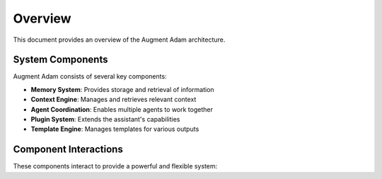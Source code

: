 
Overview
========

This document provides an overview of the Augment Adam architecture.

System Components
-----------------

Augment Adam consists of several key components:

* **Memory System**: Provides storage and retrieval of information
* **Context Engine**: Manages and retrieves relevant context
* **Agent Coordination**: Enables multiple agents to work together
* **Plugin System**: Extends the assistant's capabilities
* **Template Engine**: Manages templates for various outputs

Component Interactions
----------------------

These components interact to provide a powerful and flexible system:

.. mermaid::

   graph TD
       A[User] --> B[Assistant]
       B --> C[Memory System]
       B --> D[Context Engine]
       B --> E[Agent Coordination]
       B --> F[Plugin System]
       B --> G[Template Engine]
       C --> D
       D --> E
       E --> F
       F --> G
